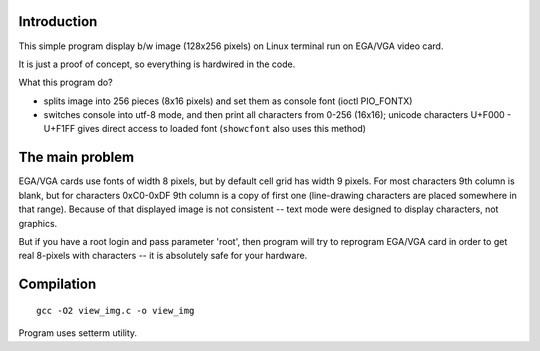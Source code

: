 Introduction
========================================================================

.. image:: img.png
	:align: right

This simple program display b/w image (128x256 pixels)
on Linux terminal run on EGA/VGA video card.

It is just a proof of concept, so everything is hardwired
in the code.

What this program do?

- splits image into 256 pieces (8x16 pixels) and set them
  as console font (ioctl PIO_FONTX)
- switches console into utf-8 mode, and then print
  all characters from 0-256 (16x16); unicode characters
  U+F000 - U+F1FF gives direct access to loaded font
  (``showcfont`` also uses this method)


The main problem
========================================================================

EGA/VGA cards use fonts of width 8 pixels, but by default
cell grid has width 9 pixels.  For most characters 9th column
is blank, but for characters 0xC0-0xDF 9th column is a copy
of first one (line-drawing characters are placed somewhere
in that range). Because of that displayed image is not
consistent -- text mode were designed to display characters,
not graphics.

But if you have a root login and pass parameter 'root', then
program will try to reprogram EGA/VGA card in order to get
real 8-pixels with characters -- it is absolutely safe for
your hardware.


Compilation
========================================================================

::

	gcc -O2 view_img.c -o view_img

Program uses setterm utility.

